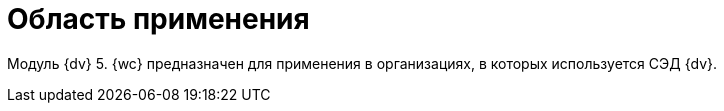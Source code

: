 = Область применения

Модуль {dv} 5. {wc} предназначен для применения в организациях, в которых используется СЭД {dv}.
